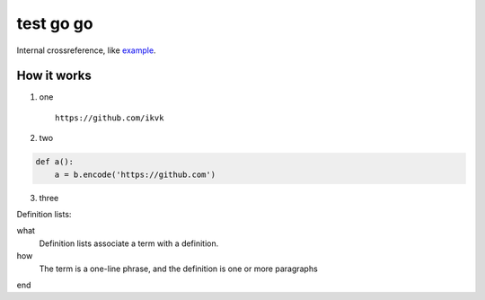 test go go
==========

.. image:: https://github.com/ikvk/test/blob/master/tux.png

Internal crossreference, like example_.

How it works
------------

1. one

  ::

    https://github.com/ikvk

2. two

.. code-block:: python

    def a():
        a = b.encode('https://github.com')

3. three





Definition lists:

what
  Definition lists associate a term with
  a definition.

how
  The term is a one-line phrase, and the
  definition is one or more paragraphs


.. _example:

end